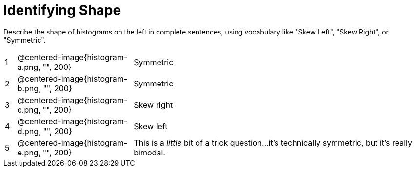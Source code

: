 = Identifying Shape

Describe the shape of histograms on the left in complete sentences, using vocabulary like "Skew Left", "Skew Right", or "Symmetric".

[cols="^.^1a,^.^10a, 25a", stripes="none", frame="none"]
|===
| 1 | @centered-image{histogram-a.png, "", 200} | Symmetric
| 2 | @centered-image{histogram-b.png, "", 200} | Symmetric
| 3 | @centered-image{histogram-c.png, "", 200} | Skew right
| 4 | @centered-image{histogram-d.png, "", 200} | Skew left
| 5 | @centered-image{histogram-e.png, "", 200} | This is a _little_ bit of a trick question...it's technically symmetric, but it's really bimodal.
|===
